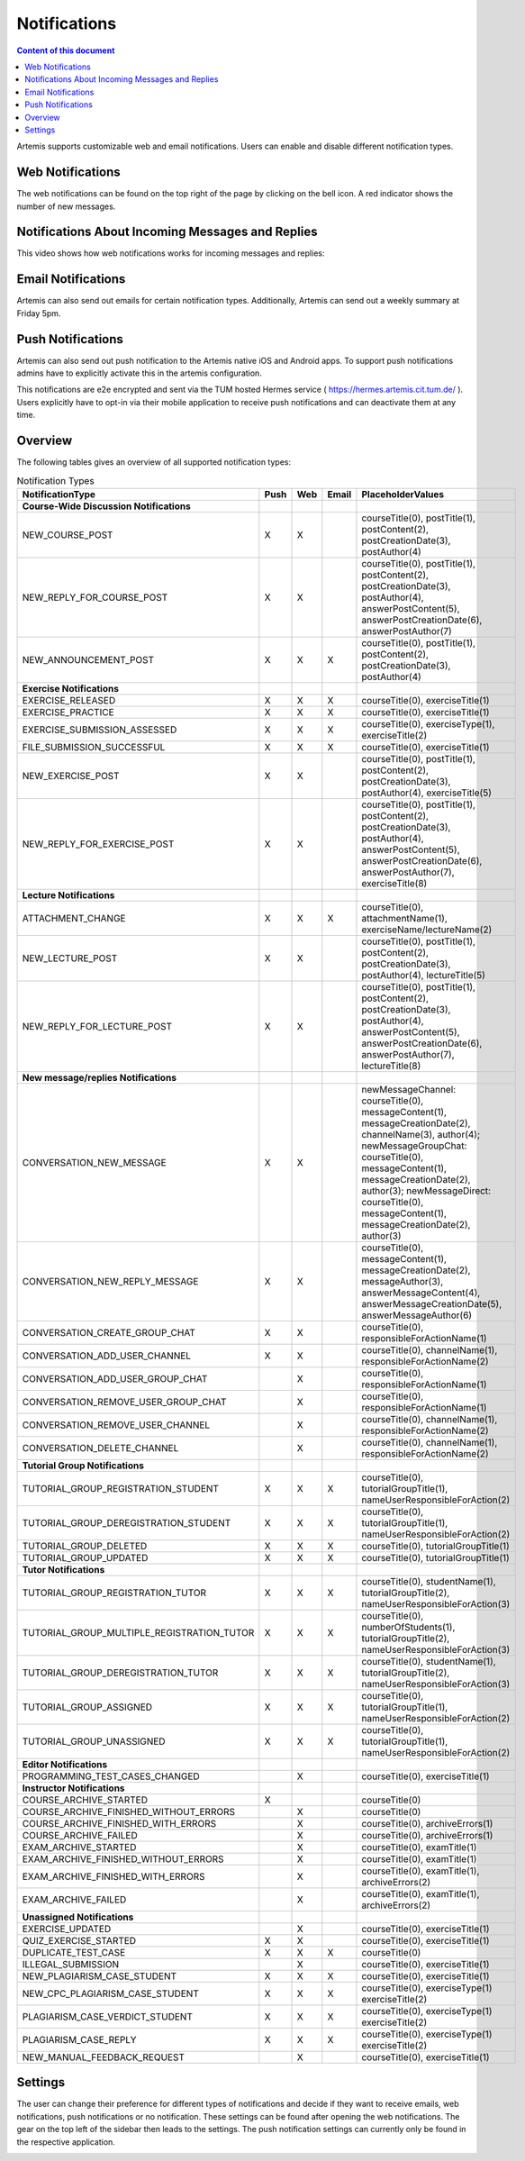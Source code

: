 .. _notifications:

Notifications
=============

.. contents:: Content of this document
    :local:
    :depth: 2

Artemis supports customizable web and email notifications. Users can enable and disable different notification types.

Web Notifications
^^^^^^^^^^^^^^^^^

The web notifications can be found on the top right of the page by clicking on the bell icon.
A red indicator shows the number of new messages.

|notification-top-bar|

|notification-side-bar|

Notifications About Incoming Messages and Replies
^^^^^^^^^^^^^^^^^^^^^^^^^^^^^^^^^^^^^^^^^^^^^^^^^

This video shows how web notifications works for incoming messages and replies:

.. raw:: html

    <iframe src="https://live.rbg.tum.de/w/artemisintro/40578?video_only=1&t=0" allowfullscreen="1" frameborder="0" width="600" height="350">
        Watch this video on TUM-Live.
    </iframe>

Email Notifications
^^^^^^^^^^^^^^^^^^^

Artemis can also send out emails for certain notification types.
Additionally, Artemis can send out a weekly summary at Friday 5pm.

|notification-email|

Push Notifications
^^^^^^^^^^^^^^^^^^

Artemis can also send out push notification to the Artemis native iOS and Android apps.
To support push notifications admins have to explicitly activate this in the artemis configuration.

This notifications are e2e encrypted and sent via the TUM hosted Hermes service ( https://hermes.artemis.cit.tum.de/ ).
Users explicitly have to opt-in via their mobile application to receive push notifications and can deactivate them at any time.

|notification-push|

Overview
^^^^^^^^

The following tables gives an overview of all supported notification types:

.. list-table:: Notification Types
   :widths: 20 10 10 10 150
   :header-rows: 1

   * - NotificationType
     - Push
     - Web
     - Email
     - PlaceholderValues


   * - **Course-Wide Discussion Notifications**
     -
     -
     -
     -

   * - NEW_COURSE_POST
     - X
     - X
     -
     - courseTitle(0), postTitle(1), postContent(2), postCreationDate(3), postAuthor(4)

   * - NEW_REPLY_FOR_COURSE_POST
     - X
     - X
     -
     - courseTitle(0), postTitle(1), postContent(2), postCreationDate(3), postAuthor(4), answerPostContent(5), answerPostCreationDate(6), answerPostAuthor(7)

   * - NEW_ANNOUNCEMENT_POST
     - X
     - X
     - X
     - courseTitle(0), postTitle(1), postContent(2), postCreationDate(3), postAuthor(4)

   * - **Exercise Notifications**
     -
     -
     -
     -

   * - EXERCISE_RELEASED
     - X
     - X
     - X
     - courseTitle(0), exerciseTitle(1)

   * - EXERCISE_PRACTICE
     - X
     - X
     - X
     - courseTitle(0), exerciseTitle(1)

   * - EXERCISE_SUBMISSION_ASSESSED
     - X
     - X
     - X
     - courseTitle(0), exerciseType(1), exerciseTitle(2)

   * - FILE_SUBMISSION_SUCCESSFUL
     - X
     - X
     - X
     - courseTitle(0), exerciseTitle(1)

   * - NEW_EXERCISE_POST
     - X
     - X
     -
     - courseTitle(0), postTitle(1), postContent(2), postCreationDate(3), postAuthor(4), exerciseTitle(5)

   * - NEW_REPLY_FOR_EXERCISE_POST
     - X
     - X
     -
     - courseTitle(0), postTitle(1), postContent(2), postCreationDate(3), postAuthor(4), answerPostContent(5), answerPostCreationDate(6), answerPostAuthor(7), exerciseTitle(8)

   * - **Lecture Notifications**
     -
     -
     -
     -

   * - ATTACHMENT_CHANGE
     - X
     - X
     - X
     - courseTitle(0), attachmentName(1), exerciseName/lectureName(2)

   * - NEW_LECTURE_POST
     - X
     - X
     -
     - courseTitle(0), postTitle(1), postContent(2), postCreationDate(3), postAuthor(4), lectureTitle(5)

   * - NEW_REPLY_FOR_LECTURE_POST
     - X
     - X
     -
     - courseTitle(0), postTitle(1), postContent(2), postCreationDate(3), postAuthor(4), answerPostContent(5), answerPostCreationDate(6), answerPostAuthor(7), lectureTitle(8)

   * - **New message/replies Notifications**
     -
     -
     -
     -

   * - CONVERSATION_NEW_MESSAGE
     - X
     - X
     -
     - newMessageChannel: courseTitle(0), messageContent(1), messageCreationDate(2), channelName(3), author(4); newMessageGroupChat: courseTitle(0), messageContent(1), messageCreationDate(2), author(3); newMessageDirect: courseTitle(0), messageContent(1), messageCreationDate(2), author(3)


   * - CONVERSATION_NEW_REPLY_MESSAGE
     - X
     - X
     -
     - courseTitle(0), messageContent(1), messageCreationDate(2), messageAuthor(3), answerMessageContent(4), answerMessageCreationDate(5), answerMessageAuthor(6)

   * - CONVERSATION_CREATE_GROUP_CHAT
     - X
     - X
     -
     - courseTitle(0), responsibleForActionName(1)

   * - CONVERSATION_ADD_USER_CHANNEL
     - X
     - X
     -
     - courseTitle(0), channelName(1), responsibleForActionName(2)

   * - CONVERSATION_ADD_USER_GROUP_CHAT
     -
     - X
     -
     - courseTitle(0), responsibleForActionName(1)

   * - CONVERSATION_REMOVE_USER_GROUP_CHAT
     -
     - X
     -
     - courseTitle(0), responsibleForActionName(1)

   * - CONVERSATION_REMOVE_USER_CHANNEL
     -
     - X
     -
     - courseTitle(0), channelName(1), responsibleForActionName(2)

   * - CONVERSATION_DELETE_CHANNEL
     -
     - X
     -
     - courseTitle(0), channelName(1), responsibleForActionName(2)

   * - **Tutorial Group Notifications**
     -
     -
     -
     -

   * - TUTORIAL_GROUP_REGISTRATION_STUDENT
     - X
     - X
     - X
     - courseTitle(0), tutorialGroupTitle(1), nameUserResponsibleForAction(2)

   * - TUTORIAL_GROUP_DEREGISTRATION_STUDENT
     - X
     - X
     - X
     - courseTitle(0), tutorialGroupTitle(1), nameUserResponsibleForAction(2)

   * - TUTORIAL_GROUP_DELETED
     - X
     - X
     - X
     - courseTitle(0), tutorialGroupTitle(1)

   * - TUTORIAL_GROUP_UPDATED
     - X
     - X
     - X
     - courseTitle(0), tutorialGroupTitle(1)

   * - **Tutor Notifications**
     -
     -
     -
     -

   * - TUTORIAL_GROUP_REGISTRATION_TUTOR
     - X
     - X
     - X
     - courseTitle(0), studentName(1), tutorialGroupTitle(2), nameUserResponsibleForAction(3)

   * - TUTORIAL_GROUP_MULTIPLE_REGISTRATION_TUTOR
     - X
     - X
     - X
     - courseTitle(0), numberOfStudents(1), tutorialGroupTitle(2), nameUserResponsibleForAction(3)

   * - TUTORIAL_GROUP_DEREGISTRATION_TUTOR
     - X
     - X
     - X
     - courseTitle(0), studentName(1), tutorialGroupTitle(2), nameUserResponsibleForAction(3)

   * - TUTORIAL_GROUP_ASSIGNED
     - X
     - X
     - X
     - courseTitle(0), tutorialGroupTitle(1), nameUserResponsibleForAction(2)

   * - TUTORIAL_GROUP_UNASSIGNED
     - X
     - X
     - X
     - courseTitle(0), tutorialGroupTitle(1), nameUserResponsibleForAction(2)

   * - **Editor Notifications**
     -
     -
     -
     -

   * - PROGRAMMING_TEST_CASES_CHANGED
     -
     - X
     -
     - courseTitle(0), exerciseTitle(1)

   * - **Instructor Notifications**
     -
     -
     -
     -

   * - COURSE_ARCHIVE_STARTED
     - X
     -
     -
     - courseTitle(0)

   * - COURSE_ARCHIVE_FINISHED_WITHOUT_ERRORS
     -
     - X
     -
     - courseTitle(0)

   * - COURSE_ARCHIVE_FINISHED_WITH_ERRORS
     -
     - X
     -
     - courseTitle(0), archiveErrors(1)

   * - COURSE_ARCHIVE_FAILED
     -
     - X
     -
     - courseTitle(0), archiveErrors(1)

   * - EXAM_ARCHIVE_STARTED
     -
     - X
     -
     - courseTitle(0), examTitle(1)

   * - EXAM_ARCHIVE_FINISHED_WITHOUT_ERRORS
     -
     - X
     -
     - courseTitle(0), examTitle(1)

   * - EXAM_ARCHIVE_FINISHED_WITH_ERRORS
     -
     - X
     -
     - courseTitle(0), examTitle(1), archiveErrors(2)

   * - EXAM_ARCHIVE_FAILED
     -
     - X
     -
     - courseTitle(0), examTitle(1), archiveErrors(2)

   * - **Unassigned Notifications**
     -
     -
     -
     -

   * - EXERCISE_UPDATED
     -
     - X
     -
     - courseTitle(0), exerciseTitle(1)

   * - QUIZ_EXERCISE_STARTED
     - X
     - X
     -
     - courseTitle(0), exerciseTitle(1)

   * - DUPLICATE_TEST_CASE
     - X
     - X
     - X
     - courseTitle(0)

   * - ILLEGAL_SUBMISSION
     -
     - X
     -
     - courseTitle(0), exerciseTitle(1)

   * - NEW_PLAGIARISM_CASE_STUDENT
     - X
     - X
     - X
     - courseTitle(0), exerciseTitle(1)

   * - NEW_CPC_PLAGIARISM_CASE_STUDENT
     - X
     - X
     - X
     - courseTitle(0), exerciseType(1) exerciseTitle(2)

   * - PLAGIARISM_CASE_VERDICT_STUDENT
     - X
     - X
     - X
     - courseTitle(0), exerciseType(1) exerciseTitle(2)

   * - PLAGIARISM_CASE_REPLY
     - X
     - X
     - X
     - courseTitle(0), exerciseType(1) exerciseTitle(2)

   * - NEW_MANUAL_FEEDBACK_REQUEST
     -
     - X
     -
     - courseTitle(0), exerciseTitle(1)




Settings
^^^^^^^^

The user can change their preference for different types of notifications and decide if they want to receive emails, web notifications, push notifications or no notification.
These settings can be found after opening the web notifications. The gear on the top left of the sidebar then leads to the settings.
The push notification settings can currently only be found in the respective application.

|notification-settings|
|notification-settings-mobile|

.. |notification-top-bar| image:: notifications/top-bar.png
    :width: 500
.. |notification-side-bar| image:: notifications/side-bar.png
    :width: 500
.. |notification-email| image:: notifications/email.png
    :width: 1000
.. |notification-settings| image:: notifications/settings.png
    :width: 1000
.. |notification-settings-mobile| image:: notifications/notification-settings-mobile.jpeg
    :width: 300
.. |notification-push| image:: notifications/notification-push.png
    :width: 300
.. |supported-notification-types-overview-1| image:: notifications/supported-notification-types-overview-1.png
    :width: 1000
.. |supported-notification-types-overview-2| image:: notifications/supported-notification-types-overview-2.png
    :width: 1000
.. |supported-notification-types-overview-3| image:: notifications/supported-notification-types-overview-3.png
    :width: 1000
